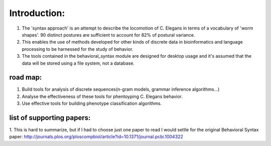 ************************
Introduction:
************************

1. The 'syntax approach' is an attempt to describe the locomotion of C. Elegans in terms of a vocabulary of 'worm shapes'. 90 distinct postures are sufficient to account for 82% of postural variance. 
2. This enables the use of methods developed for other kinds of discrete data in bioinformatics and language processing to be harnessed for the study of behavior.
3. The tools contained in the behavioral_syntax module are designed for desktop usage and it's assumed that the data will be stored using a file system, not a database. 


road map:
==============

1. Build tools for analysis of discrete sequences(n-gram models, grammar
   inference algorithms…)
2. Analyse the effectiveness of these tools for phentoyping C. Elegans
   behavior.
3. Use effective tools for building phenotype classification algorithms.

list of supporting papers:
==============
1. This is hard to summarize, but if I had to choose just one paper to read I would settle for the original 
Behavioral Syntax paper: http://journals.plos.org/ploscompbiol/article?id=10.1371/journal.pcbi.1004322


